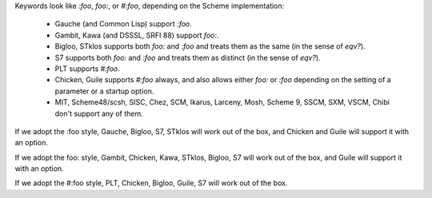 Keywords look like `:foo`, `foo:`, or `#:foo`, depending on the Scheme implementation:

 * Gauche (and Common Lisp) support `:foo`.

 * Gambit, Kawa (and DSSSL, SRFI 88) support `foo:`.

 * Bigloo, STklos supports both `foo:` and `:foo` and treats them as the same (in the sense of `eqv?`).

 * S7 supports both `foo:` and `:foo` and treats them as distinct (in the sense of `eqv?`).

 * PLT supports `#:foo`.

 * Chicken, Guile supports `#:foo` always, and also allows either `foo:` or `:foo` depending on the setting of a parameter or a startup option.

 * MIT, Scheme48/scsh, SISC, Chez, SCM, Ikarus, Larceny, Mosh, Scheme 9, SSCM, SXM, VSCM, Chibi don't support any of them.

If we adopt the :foo style, Gauche, Bigloo, S7, STklos will work out of the box, and Chicken and Guile will support it with an option.

If we adopt the foo: style, Gambit, Chicken, Kawa, STklos, Bigloo, S7 will work out of the box, and Guile will support it with an option.

If we adopt the #:foo style, PLT, Chicken, Bigloo, Guile, S7 will work out of the box.